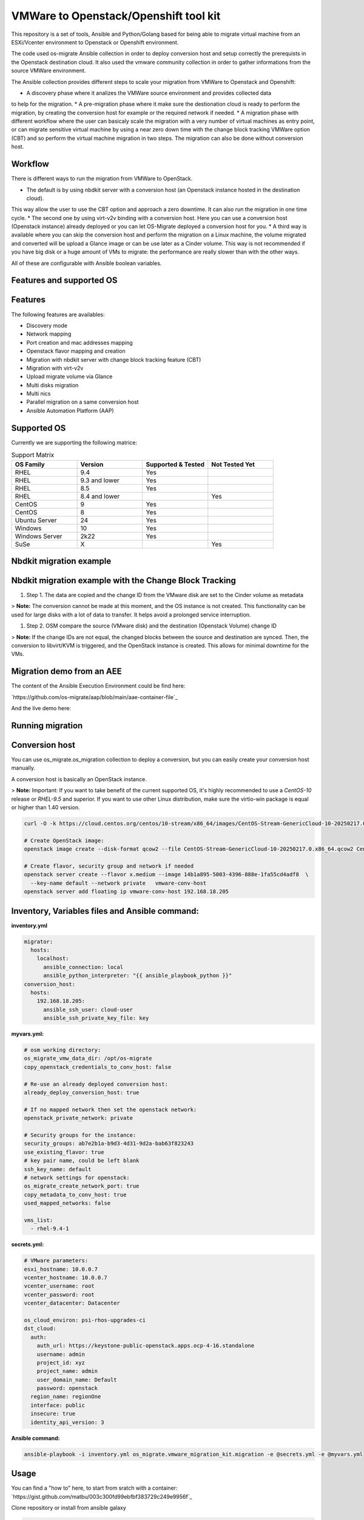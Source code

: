VMWare to Openstack/Openshift tool kit
======================================

This repository is a set of tools, Ansible and Python/Golang based for being able to migrate
virtual machine from an ESXi/Vcenter environment to Openstack or Openshift environment.

The code used os-migrate Ansible collection in order to deploy conversion host and setup
correctly the prerequists in the Openstack destination cloud.
It also used the vmware community collection in order to gather informations from the source
VMWare environment.

The Ansible collection provides different steps to scale your migration from VMWare to Openstack
and Openshift:

* A discovery phase where it analizes the VMWare source environment and provides collected data
to help for the migration.
* A pre-migration phase where it make sure the destionation cloud is ready to perform the migration,
by creating the conversion host for example or the required network if needed.
* A migration phase with different workflow where the user can basicaly scale the migration with
a very number of virtual machines as entry point, or can migrate sensitive virtual machine by using
a near zero down time with the change block tracking VMWare option (CBT) and so perform the virtual
machine migration in two steps. The migration can also be done without conversion host.

.. _workflow:

Workflow
--------

There is different ways to run the migration from VMWare to OpenStack.

* The default is by using nbdkit server with a conversion host (an Openstack instance hosted in the destination cloud).
This way allow the user to use the CBT option and approach a zero downtime. It can also run the migration in one time cycle.
* The second one by using virt-v2v binding with a conversion host. Here you can use a conversion
host (Openstack instance) already deployed or you can let OS-Migrate deployed a conversion host
for you.
* A third way is available where you can skip the conversion host and perform the migration on a Linux machine, the volume
migrated and converted will be upload a Glance image or can be use later as a Cinder volume. This way is not recommended if
you have big disk or a huge amount of VMs to migrate: the performance are really slower than with the other ways.

All of these are configurable with Ansible boolean variables.

.. _features-and-support:

Features and supported OS
-------------------------

Features
--------

The following features are availables:

* Discovery mode
* Network mapping
* Port creation and mac addresses mapping
* Openstack flavor mapping and creation
* Migration with nbdkit server with change block tracking feature (CBT)
* Migration with virt-v2v
* Upload migrate volume via Glance
* Multi disks migration
* Multi nics
* Parallel migration on a same conversion host
* Ansible Automation Platform (AAP)


Supported OS
------------

Currently we are supporting the following matrice:

.. list-table:: Support Matrix
   :widths: 25 25 25 25
   :header-rows: 1

   * - OS Family
     - Version
     - Supported & Tested
     - Not Tested Yet
   * - RHEL
     - 9.4
     - Yes
     -
   * - RHEL
     - 9.3 and lower
     - Yes
     -
   * - RHEL
     - 8.5
     - Yes
     -
   * - RHEL
     - 8.4 and lower
     - 
     - Yes
   * - CentOS
     - 9
     - Yes
     -
   * - CentOS
     - 8
     - Yes
     -
   * - Ubuntu Server
     - 24
     - Yes
     -
   * - Windows
     - 10
     - Yes
     -
   * - Windows Server
     - 2k22
     - Yes
     -
   * - SuSe
     - X
     -
     - Yes

.. _examples-and-demo:

Nbdkit migration example
------------------------

.. image:: osm-migration-nbdkit-vmware-workflow-with-osm.drawio.svg


Nbdkit migration example with the Change Block Tracking
-------------------------------------------------------

#. Step 1. The data are copied and the change ID from the VMware disk are set to the Cinder volume as metadata

> **Note:** The conversion cannot be made at this moment, and the OS instance is not created.
This functionality can be used for large disks with a lot of data to transfer. It helps avoid a prolonged service interruption.

.. image:: osm-migration-nbdkit-vmware-workflow-with-osm_cbt_step1.svg

#. Step 2. OSM compare the source (VMware disk) and the destination (Openstack Volume) change ID

> **Note:** If the change IDs are not equal, the changed blocks between the source and destination are synced.
Then, the conversion to libvirt/KVM is triggered, and the OpenStack instance is created.
This allows for minimal downtime for the VMs.

.. image:: doc/osm-migration-nbdkit-vmware-workflow-with-osm_cbt_step2.svg


Migration demo from an AEE
--------------------------

The content of the Ansible Execution Environment could be find here:

`https://github.com/os-migrate/aap/blob/main/aae-container-file`_

And the live demo here:

.. _Alt Migration from VMware to OpenStack: https://www.youtube.com/watch?v=XnEQ8WVGW64

.. _running-migration:

Running migration
-----------------

.. _conversion-host:

Conversion host
----------------

You can use os_migrate.os_migration collection to deploy a conversion, but you can
easily create your conversion host manually.

A conversion host is basically an OpenStack instance.

> **Note:** Important: If you want to take benefit of the current supported OS, it's highly recommended to use a *CentOS-10* release or *RHEL-9.5* and superior. If you want to use other Linux distribution, make sure the virtio-win package is equal or higher than 1.40 version.

.. code-block:: bash

    curl -O -k https://cloud.centos.org/centos/10-stream/x86_64/images/CentOS-Stream-GenericCloud-10-20250217.0.x86_64.qcow2

    # Create OpenStack image:
    openstack image create --disk-format qcow2 --file CentOS-Stream-GenericCloud-10-20250217.0.x86_64.qcow2 CentOS-Stream-GenericCloud-10-20250217.0.x86_64.qcow2

    # Create flavor, security group and network if needed
    openstack server create --flavor x.medium --image 14b1a895-5003-4396-888e-1fa55cd4adf8  \
      --key-name default --network private   vmware-conv-host
    openstack server add floating ip vmware-conv-host 192.168.18.205

.. _inventory-variables:

Inventory, Variables files and Ansible command:
-----------------------------------------------

**inventory.yml**

.. code-block:: yaml

    migrator:
      hosts:
        localhost:
          ansible_connection: local
          ansible_python_interpreter: "{{ ansible_playbook_python }}"
    conversion_host:
      hosts:
        192.168.18.205:
          ansible_ssh_user: cloud-user
          ansible_ssh_private_key_file: key


**myvars.yml:**

.. code-block:: yaml

    # osm working directory:
    os_migrate_vmw_data_dir: /opt/os-migrate
    copy_openstack_credentials_to_conv_host: false

    # Re-use an already deployed conversion host:
    already_deploy_conversion_host: true

    # If no mapped network then set the openstack network:
    openstack_private_network: private

    # Security groups for the instance:
    security_groups: ab7e2b1a-b9d3-4d31-9d2a-bab63f823243
    use_existing_flavor: true
    # key pair name, could be left blank
    ssh_key_name: default
    # network settings for openstack:
    os_migrate_create_network_port: true
    copy_metadata_to_conv_host: true
    used_mapped_networks: false

    vms_list:
      - rhel-9.4-1

**secrets.yml:**

.. code-block:: yaml

    # VMware parameters:
    esxi_hostname: 10.0.0.7
    vcenter_hostname: 10.0.0.7
    vcenter_username: root
    vcenter_password: root
    vcenter_datacenter: Datacenter

    os_cloud_environ: psi-rhos-upgrades-ci
    dst_cloud:
      auth:
        auth_url: https://keystone-public-openstack.apps.ocp-4-16.standalone
        username: admin
        project_id: xyz
        project_name: admin
        user_domain_name: Default
        password: openstack
      region_name: regionOne
      interface: public
      insecure: true
      identity_api_version: 3

**Ansible command:**

.. code-block:: bash

    ansible-playbook -i inventory.yml os_migrate.vmware_migration_kit.migration -e @secrets.yml -e @myvars.yml

.. _usage:

Usage
-----

You can find a "how to" here, to start from sratch with a container:
`https://gist.github.com/matbu/003c300fd99ebfbf383729c249e9956f`_

Clone repository or install from ansible galaxy

.. code-block:: bash

    git clone https://github.com/os-migrate/vmware-migration-kit
    ansible-galaxy collection install os_migrate.vmware_migration_kit

.. _ndbkit-default:

Nbdkit (default)
----------------

Edit vars.yaml file and add our own setting:

.. code-block:: yaml

    esxi_hostname: ********
    vcenter_hostname: *******
    vcenter_username: root
    vcenter_password: *****
    vcenter_datacenter: Datacenter

If you already have a conversion host, or if you want to re-used a previously deployed one:

.. code-block:: yaml

    vddk_libdir: /usr/lib/vmware-vix-disklib
    already_deploy_conversion_host: true

Then specify the Openstack credentials:

.. code-block:: yaml

    # OpenStack destination cloud auth parameters:
    os_cloud_environ: psi-rhos-upgrades-ci
    dst_cloud:
      auth:
        auth_url: https://openstack.dst.cloud:13000/v3
        username: tenant
        project_id: xyz
        project_name: migration
        user_domain_name: osm.com
        password: password
      region_name: regionOne
      interface: public
      identity_api_version: 3

    # OpenStack migration parameters:
    # Use mapped networks or not:
    used_mapped_networks: false
    network_map:
      VM Network: provider_network_1

    # If no mapped network then set the openstack network:
    openstack_private_network: provider_network_1

    # Security groups for the instance:
    security_groups: 4f077e64-bdf6-4d2a-9f2c-c5588f4948ce
    use_existing_flavor: true

    os_migrate_create_network_port: false

    # OS-migrate parameters:
    # osm working directory:
    os_migrate_vmw_data_dir: /opt/os-migrate

    # Set this to true if the Openstack "dst_cloud" is a clouds.yaml file
    # other, if the dest_cloud is a dict of authentication parameters, set
    # this to false:
    copy_openstack_credentials_to_conv_host: false

    # Teardown
    # Set to true if you want osm to delete everything on the destination cloud.
    os_migrate_tear_down: true

    # VMs list
    vms_lisr:
      - rhel-1
      - rhel-2

.. _virt-v2v:

Virt-v2v
--------

Provide the following additional information:

.. code-block:: yaml

    # virt-v2v parameters
    vddk_thumbprint: XX:XX:XX
    vddk_libdir: /usr/lib/vmware-vix-disklib

In order to generate the thumbprint of your VMWare source cloud you need to use:

.. code-block:: bash
    # thumbprint
    openssl s_client -connect ESXI_SERVER_NAME:443 </dev/null |
       openssl x509 -in /dev/stdin -fingerprint -sha1 -noout

.. _ansible-configuration:

Ansible configuration
---------------------

Create an inventory file, and replace the conv_host_ip by the ip address of your
conversion host:

.. code-block:: yaml

    migrator:
      hosts:
        localhost:
          ansible_connection: local
          ansible_python_interpreter: "{{ ansible_playbook_python }}"
    conversion_host:
      hosts:
        conv_host_ip:
          ansible_ssh_user: cloud-user
          ansible_ssh_private_key_file: /home/stack/.ssh/conv-host


Then run the migration with:

.. code-block:: bash

    ansible-playbook -i localhost_inventory.yml os_migrate.vmware_migration_kit.migration -e @vars.yaml

.. _migration-outside-ansible:

Running Migration outside of Ansible
------------------------------------

You can also run migration outside of Ansible because the Ansible module are written in Golang.
The binaries are located in the plugins directory.

From your conversion host (or an Openstack instance inside the destination cloud) you need to export
Openstack variables:

.. code-block:: bash

 export OS_AUTH_URL=https://keystone-public-openstack.apps.ocp-4-16.standalone
 export OS_PROJECT_NAME=admin
 export OS_PASSWORD=admin
 export OS_USERNAME=admin
 export OS_DOMAIN_NAME=Default
 export OS_PROJECT_ID=xyz

Then create the argument json file, for example:

.. code-block:: bash

    cat <<EOF > args.json
    {
      "user": "root",
      "password": "root",
      "server": "10.0.0.7",
      "vmname": "rhel-9.4-1"
    }
    EOF

Then execute the `migrate` binary:

.. code-block:: bash

    pushd vmware-migration-kit/vmware_migration_kit
    ./plugins/modules/migrate/migrate

You can see the logs into:

.. code-block:: bash

    tail -f /tmp/osm-nbdkit.log
